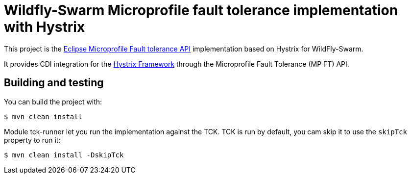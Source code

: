 = Wildfly-Swarm Microprofile fault tolerance implementation with Hystrix

This project is the https://github.com/eclipse/microprofile-fault-tolerance[Eclipse Microprofile Fault tolerance API^] implementation based on Hystrix for WildFly-Swarm.

It provides CDI integration for the https://github.com/Netflix/Hystrix[Hystrix Framework^] through the Microprofile Fault Tolerance (MP FT) API.


== Building and testing

You can build the project with:

[source, terminal]
----
$ mvn clean install
----

Module tck-runner let you run the implementation against the TCK.
TCK is run by default, you cam skip it to use the `skipTck` property to run it:

[source, terminal]
----
$ mvn clean install -DskipTck
----
